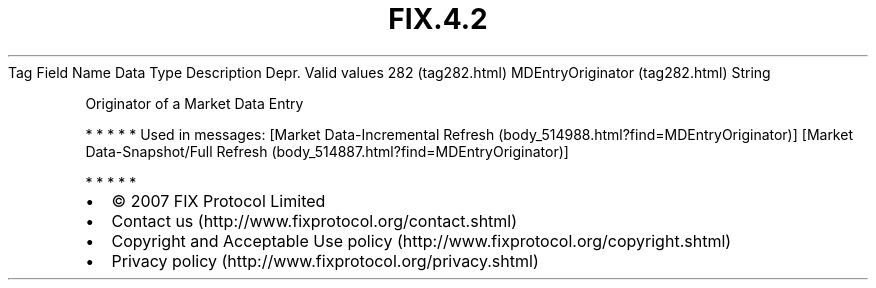 .TH FIX.4.2 "" "" "Tag #282"
Tag
Field Name
Data Type
Description
Depr.
Valid values
282 (tag282.html)
MDEntryOriginator (tag282.html)
String
.PP
Originator of a Market Data Entry
.PP
   *   *   *   *   *
Used in messages:
[Market Data-Incremental Refresh (body_514988.html?find=MDEntryOriginator)]
[Market Data-Snapshot/Full Refresh (body_514887.html?find=MDEntryOriginator)]
.PP
   *   *   *   *   *
.PP
.PP
.IP \[bu] 2
© 2007 FIX Protocol Limited
.IP \[bu] 2
Contact us (http://www.fixprotocol.org/contact.shtml)
.IP \[bu] 2
Copyright and Acceptable Use policy (http://www.fixprotocol.org/copyright.shtml)
.IP \[bu] 2
Privacy policy (http://www.fixprotocol.org/privacy.shtml)
